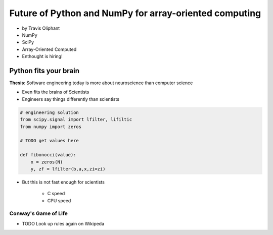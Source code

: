========================================================
Future of Python and NumPy for array-oriented computing
========================================================

* by Travis Oliphant

* NumPy
* SciPy
* Array-Oriented Computed
* Enthought is hiring!

Python fits your brain
========================

**Thesis**: Software engineering today is more about neuroscience than computer science

* Even fits the brains of Scientists
* Engineers say things differently than scientists

.. sourcecode::

    # engineering solution
    from scipy.signal import lfilter, lifiltic
    from numpy import zeros

    # TODO get values here

    def fibonocci(value):
        x = zeros(N)
        y, zf = lfilter(b,a,x,zi=zi)
        
* But this is not fast enough for scientists

    * C speed
    * CPU speed
        
Conway's Game of Life
----------------------

* TODO Look up rules again on Wikipeda
    